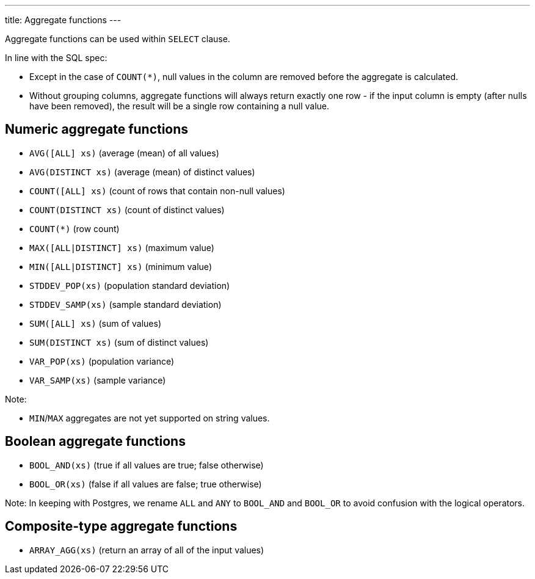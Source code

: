 ---
title: Aggregate functions
---

Aggregate functions can be used within `SELECT` clause.

In line with the SQL spec:

* Except in the case of `COUNT(*)`, null values in the column are removed before the aggregate is calculated.
* Without grouping columns, aggregate functions will always return exactly one row - if the input column is empty (after nulls have been removed), the result will be a single row containing a null value.

== Numeric aggregate functions

* `AVG([ALL] xs)` (average (mean) of all values)
* `AVG(DISTINCT xs)` (average (mean) of distinct values)
* `COUNT([ALL] xs)` (count of rows that contain non-null values)
* `COUNT(DISTINCT xs)` (count of distinct values)
* `COUNT(*)` (row count)
* `MAX([ALL|DISTINCT] xs)` (maximum value)
* `MIN([ALL|DISTINCT] xs)` (minimum value)
* `STDDEV_POP(xs)` (population standard deviation)
* `STDDEV_SAMP(xs)` (sample standard deviation)
* `SUM([ALL] xs)` (sum of values)
* `SUM(DISTINCT xs)` (sum of distinct values)
* `VAR_POP(xs)` (population variance)
* `VAR_SAMP(xs)` (sample variance)

Note:

* `MIN`/`MAX` aggregates are not yet supported on string values.

== Boolean aggregate functions

* `BOOL_AND(xs)` (true if all values are true; false otherwise)
* `BOOL_OR(xs)` (false if all values are false; true otherwise)

Note: In keeping with Postgres, we rename `ALL` and `ANY` to `BOOL_AND` and `BOOL_OR` to avoid confusion with the logical operators.

== Composite-type aggregate functions

* `ARRAY_AGG(xs)` (return an array of all of the input values)
